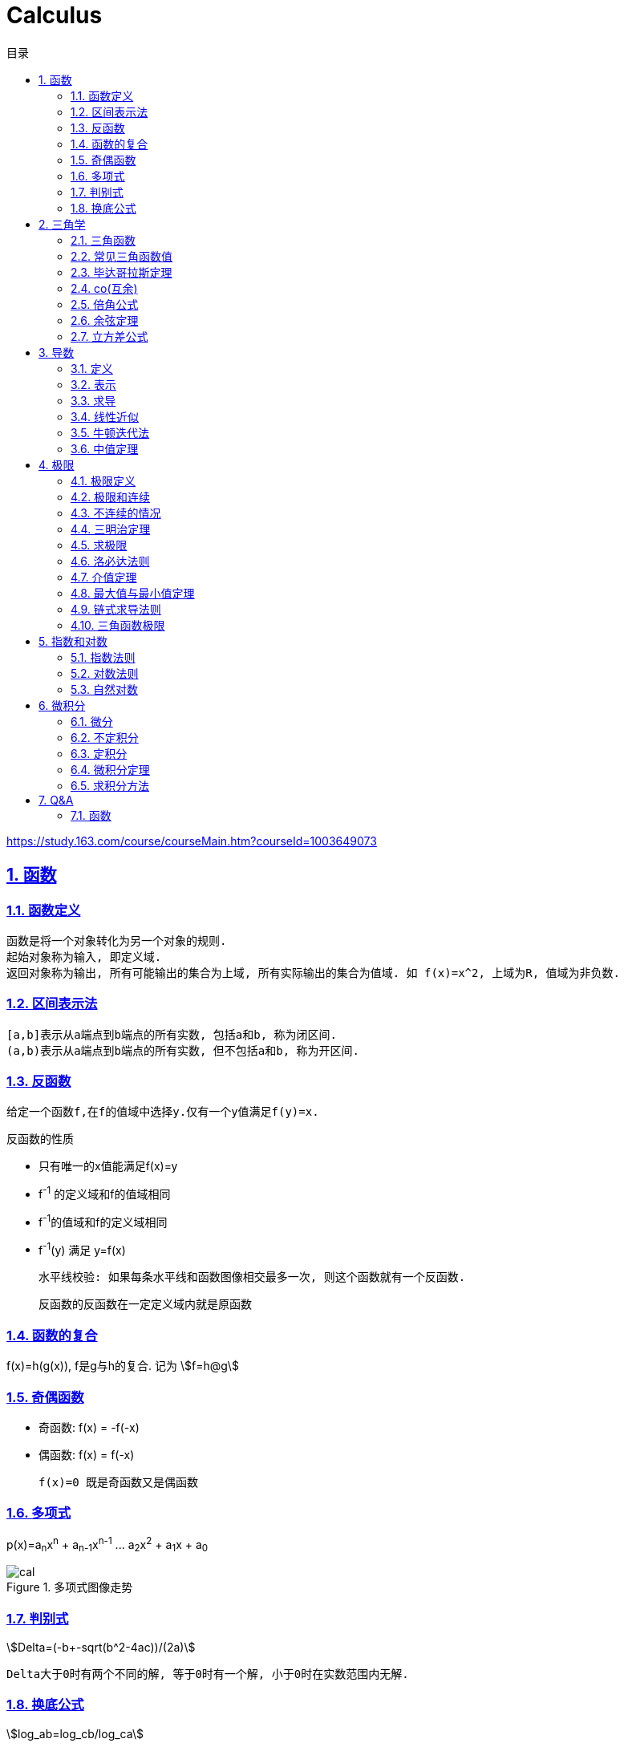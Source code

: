 = Calculus
:icons: font
:source-highlighter: highlightjs
:highlightjs-theme: idea
:sectlinks:
:sectnums:
:stem:
:toc: left
:toclevels: 3
:toc-title: 目录
:tabsize: 4
:docinfo: shared

[[abstract]]
https://study.163.com/course/courseMain.htm?courseId=1003649073

== 函数
=== 函数定义
 函数是将一个对象转化为另一个对象的规则.
 起始对象称为输入, 即定义域.
 返回对象称为输出, 所有可能输出的集合为上域, 所有实际输出的集合为值域. 如 f(x)=x^2, 上域为R, 值域为非负数.

=== 区间表示法
 [a,b]表示从a端点到b端点的所有实数, 包括a和b, 称为闭区间.
 (a,b)表示从a端点到b端点的所有实数, 但不包括a和b, 称为开区间.

=== 反函数

 给定一个函数f,在f的值域中选择y.仅有一个y值满足f(y)=x.

.反函数的性质
* 只有唯一的x值能满足f(x)=y
* f^-1^ 的定义域和f的值域相同
* f^-1^的值域和f的定义域相同
* f^-1^(y) 满足 y=f(x)

 水平线校验: 如果每条水平线和函数图像相交最多一次, 则这个函数就有一个反函数.

 反函数的反函数在一定定义域内就是原函数

=== 函数的复合

f(x)=h(g(x)), f是g与h的复合. 记为 stem:[f=h@g]

=== 奇偶函数

* 奇函数: f(x) = -f(-x)
* 偶函数: f(x) = f(-x)

 f(x)=0 既是奇函数又是偶函数

=== 多项式
p(x)=a~n~x^n^ + a~n-1~x^n-1^ +...+ a~2~x^2^ + a~1~x + a~0~

.多项式图像走势
image::https://resources-1252259164.cos.ap-shanghai.myqcloud.com/images/cal.jpg[]

=== 判别式

stem:[Delta=(-b+-sqrt(b^2-4ac))/(2a)]

 Delta大于0时有两个不同的解, 等于0时有一个解, 小于0时在实数范围内无解.

=== 换底公式

stem:[log_ab=log_cb/log_ca]

== 三角学

=== 三角函数

* stem:[sin(theta)=(对边)/(斜边)]

* stem:[cos(theta)=(邻边)/(斜边)]

* stem:[tan(theta)=(对边)/(邻边)]

* stem:[csc(x)=1/sin(x)]

* stem:[sec(x)=1/cos(x)]

* stem:[cot(x)=1/tan(x)]

 对称性: sin/csc/tan/cot为奇函数, cos/sec为偶函数

=== 常见三角函数值

|===
| |  0 | stem:[pi/6] | stem:[pi/4] | stem:[pi/3] | stem:[pi/2]

| sin
| 0
| stem:[1/2]
| stem:[1/sqrt(2)]
| stem:[sqrt(3)/2]
| 1

| cos
| 1
| stem:[sqrt(3)/2]
| stem:[1/sqrt(2)]
| stem:[1/2]
| 0

| tan
| 0
| stem:[1/sqrt(3)]
| 1
| stem:[sqrt(3)]
| -
|===

=== 毕达哥拉斯定理

stem:[cos^2(x)+sin^2(x)=1]

等式两边除以cos^2^(x)得: stem:[1+tan^2(x)=sec^2(x)]

等式两边除以sin^2^(x)得: stem:[1+cot^2(x)=csc^2(x)]

=== co(互余)

* stem:[sin(x)=cos(pi/2-x)]
* stem:[tan(x)=cot(pi/2-x)]
* stem:[sec(x)=csc(pi/2-x)]

 反之也成立

=== 倍角公式

*  stem:[sin(A+B)=sin(A)cos(B)+cos(A)sin(B)]
*  stem:[cos(A+B)=cos(A)cos(B)-sin(A)sin(B)]
*  stem:[sin(2x)=2sin(x)cos(x)]
*  stem:[cos(2x)=2cos^2(x)-1=1-2sin^2(x)]

=== 余弦定理

stem:[c^2=a^2+b^2-2ab*cos(theta)]

=== 立方差公式

stem:[a^3-b^3=(a-b)(a^2+ab+b^2)]

== 导数

=== 定义

* 函数 stem:[f(x)] 在 stem:[x_0] 的导数, 即为过该点的切线的斜率.
* 函数的变化率.

=== 表示

* 牛顿表示法: stem:[f^'(x)]
* 莱布尼兹表示法: stem:[dy/dx] stem:[(df)/(fx)] stem:[d/dxf] stem:[d/dxy]

=== 求导

定义: stem:[f'(x)=(f(x+h)-f(x))/h]

* stem:[(cu)'=c(u)']
* stem:[(u*v)'=u(v)'+(u)'v]
* stem:[(u/v)'=(u'v-v'u)/v^2]
* stem:[dy/dt=dy/dx*dx/dt] `链式法则`
* stem:[D^nx^n=n!]

=== 线性近似

stem:[f(x)~~f(x_0) + f'(x_0)(x-x_0) + (f''(x_0))/2(x-x_0)^2]

=== 牛顿迭代法

stem:[x_1=x_0-f(x_0)/(f'(x_0))]

=== 中值定理

如果函数f在(a,b)间可微且连续, 则有 stem:[(f(b)-f(a))/(b-a)=f'(c). (a<c<b)]

== 极限

=== 极限定义

当x趋于a时,f趋于极限L, 记作 stem:[lim_(x->a)f(x)=L]

如果对任何数 stem:[epsilon>0],存在相应的数 stem:[delta>0]使得对所有满足 stem:[0<|x-x_0|<delta]的 stem:[x],有 stem:[|f(x)-L|<epsilon]

=== 极限和连续

> 如果stem:[lim_(x->x_0)f(x) = f(x_0)], 则函数在点 stem:[x=x_0] 上连续. (如果一个函数f在x上可导, 那么它在x上连续.)

.这一定理需要满足以下条件:
* 点 stem:[x_0] 在函数的定义域内.
* stem:[lim_x(x->x_0)f(x)] 在点 stem:[x=x_0] 的左极限等于右极限.
* 函数值和函数在该点的极限值相等.

.可导必连续证明:
需要证明的等式: stem:[lim_(h->0)f(x+h)=f(x)]

. stem:[lim_(h->0)(f(x+h)-f(x))/h*h=f'(x)*lim_(h->0)h=f'(x)*0=0]
. stem:[lim_(h->0)(f(x+h)-f(x))/h*h=lim_(h->0)(f(x+h)-f(x))]
. stem:[lim_(h->0)(f(x+h)-f(x))=0]
. stem:[lim_(h->0)f(x+h)=f(x)]. 得证

=== 不连续的情况

* 跳跃间断: 左极限不等于右极限.
* 可去间断: 左极限等于右极限, 但是不等于函数值. 如 stem:[f(x)=sin(x)/x].
* 无穷间断: 极限无穷大或无穷小. 如 stem:[f(x)=1/x].
* 震荡间断: 函数不停振荡,没有极限. 如 stem:[f(x)=sin(1/x)].

=== 三明治定理

> 对于所有在 stem:[a] 附近的 stem:[x] 都有 stem:[g(x)<=f(x)<=h(x)],且
stem:[lim_(x->a)g(x)=lim_(x->a)h(x)=L], 则 stem:[lim_(x->a)f(x)=L].

=== 求极限

stem:[lim_(x->oo)(p(x))/(q(x))]

* 如果p的次数等于q的次数, 则该多项式有极限且非零.
* 如果p的次数大于q的次数, 则极限时 stem:[oo] 或 stem:[-oo]
* 如果p的次数小于q的次数, 则极限是0.

=== 洛必达法则

stem:[lim_(x->a)f(x)/g(x)=lim_(x->a)(f'(x))/(g'(x))]

.洛必达法则需要满足下列条件之一:
* stem:[f(a)=g(a)=0]
* stem:[a=+-oo]
* stem:[f(a),g(a)=+-oo]
* 右侧极限不一定存在, 或者可以等于 stem:[+-oo]

=== 介值定理

> 如果函数f在[a,b]上连续, 并且f(a)<0且f(b)>0, 那么在区间[a,b]上至少有一点c使得f(c)=0.

=== 最大值与最小值定理

> 如果函数f在[a,b]上连续, 那么f在[a,b]上至少有一个最大值和最小值.

=== 链式求导法则

stem:[若h(x)=f(g(x)), 则h'(x)=f'(g(x))g'(x)]

=== 三角函数极限

* stem:[lim_(x->0)sin(x)/x = 1]
* stem:[lim_(x->0)cos(x) = 1]
* stem:[lim_(x->0)tan(x)/x = 1]
* stem:[(sin(x))'=cos(x)]
* stem:[(cos(x))'=-sin(x)]

== 指数和对数

=== 指数法则

* stem:[b^0=1]
* stem:[b^1=b]
* stem:[b^xb^y=b^(x+y)]
* stem:[b^x/b^y=b^(x-y)]
* stem:[(b^x)^y=b^(x*y)]

=== 对数法则

* stem:[log_b1=0]
* stem:[log_b(b)=1]
* stem:[log_b(x*y)=log_bx+log_by]
* stem:[log_b(x/y)=log_bx-log_by]
* stem:[log_b(x^y)=ylog_bx]
* stem:[log_bx=log_cx/log_cb]

=== 自然对数

stem:[(log_ex)'=1/x]

stem:[(e^(ax))'=ae^(ax)]

stem:[e=lim_(n->oo)(1+1/n)^n]

.证明:

. stem:[n->oo, 令 Deltax = 1/n -> 0]
. stem:[ln((1+1/n)^n) = nln(1+1/n)]
. stem:[lim_(n->oo)nln(1+1/n)=1/Deltaxln(1+Deltax) = d/(dx)lnx|_(x=1) = 1/x|_(x=1) = 1]
. stem:[lim_(n->oo)ln((1+1/n)^n)=1]
. stem:[e^(lim_(n->oo)ln((1+1/n)^n))=lim_(n->oo)(1+1/n)^n=e]

== 微积分

=== 微分

函数 stem:[y=f(x)], y的微分记作 stem:[dy=f'(x)dx].

.stem:[Deltay]和stem:[dy]的区别:
* stem:[Deltax=dx]

* stem:[dy=f'(x)dx]

* stem:[Deltay=f(x+Deltax)-f(x)]

=== 不定积分

 通过导数求原函数

stem:[G(x)=intg(x)dx, (G'(x)=g(x))]

* stem:[intsinxdx=-cosx+C]
* stem:[intx^adx=x^(a+1)/(a+1)+C, (a!=-1)]
* stem:[intdx/x=ln|x|+C, (x!=0)]
* stem:[intsec^2x=tanx+C]

> 如果两个函数的导数相同: stem:[F'(x)=G'(x), 则 F(x)=G(x)+C].

=== 定积分

stem:[S=int_a^bf(x)dx] 求曲线下面积.

.性质
* stem:[int_a^b(f(x)+g(x))dx=int_a^bf(x)dx+int_a^bg(x)dx].
* stem:[int_a^bcf(x)dx=cint_a^bf(x)dx].
* stem:[int_a^cf(x)dx=int_a^bf(x)dx+int_b^cf(x)dx, a<b<c].
* stem:[int_a^af(x)dx=0].
* stem:[int_a^bf(x)dx=-int_b^af(x)dx].
* stem:[若 f(x)<=g(x), 则 int_a^bf(x)dx <= int_a^bg(x)dx].
* stem:[int_(u_1)^(u_2)f(u)du=int_(x_1)^(x_2)g(u(x))u'(x)dx, du=u'(x)dx, u_1=u(x_1), u_2=u(x_2)]. `当且仅当 u'(x) 没有改变符号的时候才成立.`

=== 微积分定理

* 若 stem:[F'(x)=f(x)], 则 stem:[int_a^bf(x)dx=F(x)|_(b-a)].

=== 求积分方法

* 三角替换
* 部分分式
* 分部积分: stem:[int_a^buv'dx=uv|_(b-a) - int_a^bu'vdx]



== Q&A

=== 函数

[qanda]
上域和值域有什么区别?::
  上域是所有可能输出的集合, 值域是所有实际输出的集合. 所以值域是上域的子集.
  如 stem:[f(x)=x^2], 上域为 stem:[RR], 值域为 stem:[NN]
函数需要满足什么条件才有反函数?::
  水平线校验. 每条水平线和函数图像相交最多一次. (可以通过限制定义域来满足这个条件)
如何求反函数?::
  在图像上画一条y=x的直线. 原函数关于这条直线的镜面反射即为反函数.
